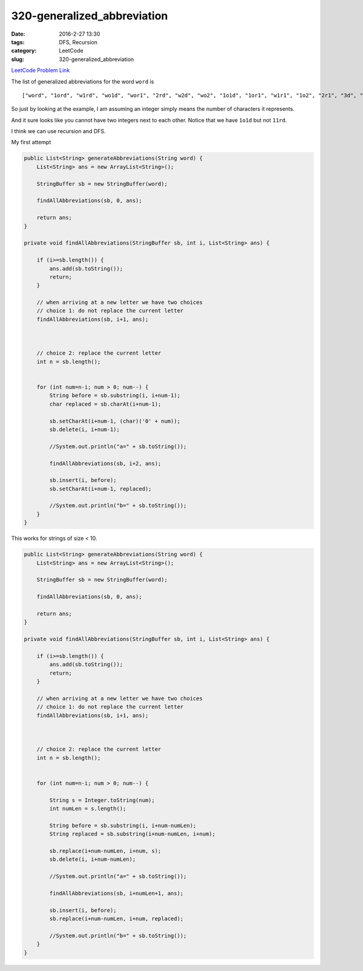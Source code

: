320-generalized_abbreviation
############################

:date: 2016-2-27 13:30
:tags: DFS, Recursion
:category: LeetCode
:slug: 320-generalized_abbreviation

`LeetCode Problem Link <https://leetcode.com/problems/generalized-abbreviation/>`_

The list of generalized abbreviations for the word ``word`` is

::

    ["word", "1ord", "w1rd", "wo1d", "wor1", "2rd", "w2d", "wo2", "1o1d", "1or1", "w1r1", "1o2", "2r1", "3d", "w3", "4"]


So just by looking at the example, I am assuming an integer simply means the number of characters it represents.

And it sure looks like you cannot have two integers next to each other. Notice that we have ``1o1d`` but not ``11rd``.

I think we can use recursion and DFS.

My first attempt

.. code-block:: java

    public List<String> generateAbbreviations(String word) {
        List<String> ans = new ArrayList<String>();

        StringBuffer sb = new StringBuffer(word);

        findAllAbbreviations(sb, 0, ans);

        return ans;
    }

    private void findAllAbbreviations(StringBuffer sb, int i, List<String> ans) {

        if (i>=sb.length()) {
            ans.add(sb.toString());
            return;
        }

        // when arriving at a new letter we have two choices
        // choice 1: do not replace the current letter
        findAllAbbreviations(sb, i+1, ans);



        // choice 2: replace the current letter
        int n = sb.length();


        for (int num=n-i; num > 0; num--) {
            String before = sb.substring(i, i+num-1);
            char replaced = sb.charAt(i+num-1);

            sb.setCharAt(i+num-1, (char)('0' + num));
            sb.delete(i, i+num-1);

            //System.out.println("a=" + sb.toString());

            findAllAbbreviations(sb, i+2, ans);

            sb.insert(i, before);
            sb.setCharAt(i+num-1, replaced);

            //System.out.println("b=" + sb.toString());
        }
    }

This works for strings of size < 10.

.. code-block:: java

    public List<String> generateAbbreviations(String word) {
        List<String> ans = new ArrayList<String>();

        StringBuffer sb = new StringBuffer(word);

        findAllAbbreviations(sb, 0, ans);

        return ans;
    }

    private void findAllAbbreviations(StringBuffer sb, int i, List<String> ans) {

        if (i>=sb.length()) {
            ans.add(sb.toString());
            return;
        }

        // when arriving at a new letter we have two choices
        // choice 1: do not replace the current letter
        findAllAbbreviations(sb, i+1, ans);



        // choice 2: replace the current letter
        int n = sb.length();


        for (int num=n-i; num > 0; num--) {

            String s = Integer.toString(num);
            int numLen = s.length();

            String before = sb.substring(i, i+num-numLen);
            String replaced = sb.substring(i+num-numLen, i+num);

            sb.replace(i+num-numLen, i+num, s);
            sb.delete(i, i+num-numLen);

            //System.out.println("a=" + sb.toString());

            findAllAbbreviations(sb, i+numLen+1, ans);

            sb.insert(i, before);
            sb.replace(i+num-numLen, i+num, replaced);

            //System.out.println("b=" + sb.toString());
        }
    }